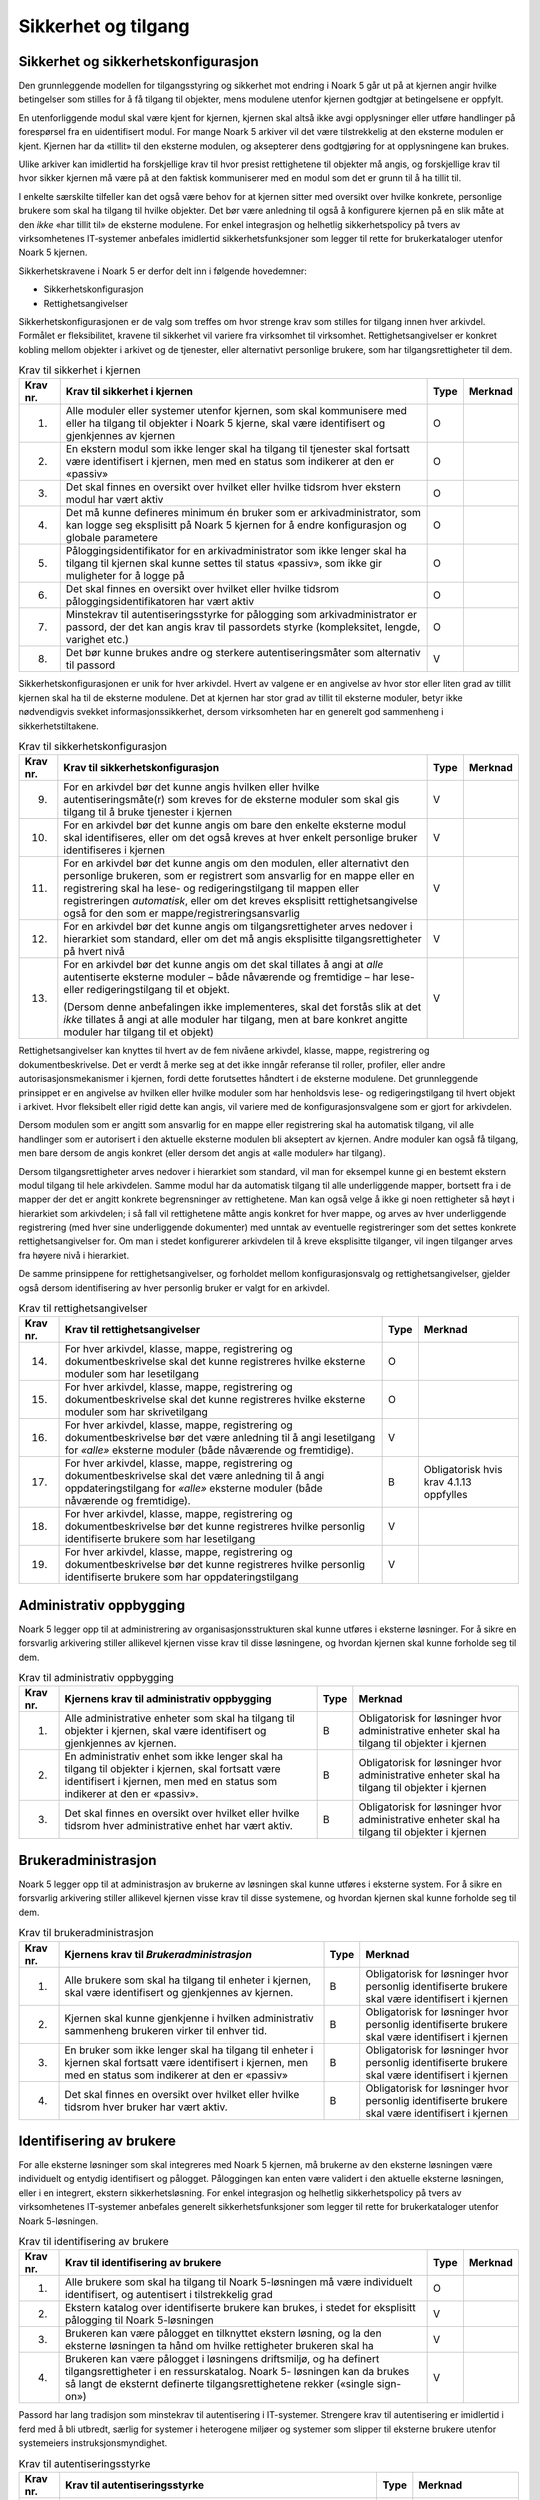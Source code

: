 Sikkerhet og tilgang
====================

Sikkerhet og sikkerhetskonfigurasjon
------------------------------------

Den grunnleggende modellen for tilgangsstyring og sikkerhet mot endring i Noark 5 går ut på at kjernen angir hvilke betingelser som stilles for å få tilgang til objekter, mens modulene utenfor kjernen godtgjør at betingelsene er oppfylt.

En utenforliggende modul skal være kjent for kjernen, kjernen skal altså ikke avgi opplysninger eller utføre handlinger på forespørsel fra en uidentifisert modul. For mange Noark 5 arkiver vil det være tilstrekkelig at den eksterne modulen er kjent. Kjernen har da «tillit» til den eksterne modulen, og aksepterer dens godtgjøring for at opplysningene kan brukes.

Ulike arkiver kan imidlertid ha forskjellige krav til hvor presist rettighetene til objekter må angis, og forskjellige krav til hvor sikker kjernen må være på at den faktisk kommuniserer med en modul som det er grunn til å ha tillit til.

I enkelte særskilte tilfeller kan det også være behov for at kjernen sitter med oversikt over hvilke konkrete, personlige brukere som skal ha tilgang til hvilke objekter. Det bør være anledning til også å konfigurere kjernen på en slik måte at den *ikke* «har tillit til» de eksterne modulene. For enkel integrasjon og helhetlig sikkerhetspolicy på tvers av virksomhetenes IT‑systemer anbefales imidlertid sikkerhetsfunksjoner som legger til rette for brukerkataloger utenfor Noark 5 kjernen.

Sikkerhetskravene i Noark 5 er derfor delt inn i følgende hovedemner:

-  Sikkerhetskonfigurasjon

-  Rettighetsangivelser

Sikkerhetskonfigurasjonen er de valg som treffes om hvor strenge krav som stilles for tilgang innen hver arkivdel. Formålet er fleksibilitet, kravene til sikkerhet vil variere fra virksomhet til virksomhet. Rettighetsangivelser er konkret kobling mellom objekter i arkivet og de tjenester, eller alternativt personlige brukere, som har tilgangsrettigheter til dem.

.. table:: Krav til sikkerhet i kjernen

  +----------+-----------------------------------------------------------------------------------------------------------------------------------------------------------------------------+------+---------+
  | Krav nr. | Krav til sikkerhet i kjernen                                                                                                                                                | Type | Merknad |
  +==========+=============================================================================================================================================================================+======+=========+
  | 1.       | Alle moduler eller systemer utenfor kjernen, som skal kommunisere med eller ha tilgang til objekter i Noark 5 kjerne, skal være identifisert og gjenkjennes av kjernen      | O    |         |
  +----------+-----------------------------------------------------------------------------------------------------------------------------------------------------------------------------+------+---------+
  | 2.       | En ekstern modul som ikke lenger skal ha tilgang til tjenester skal fortsatt være identifisert i kjernen, men med en status som indikerer at den er «passiv»                | O    |         |
  +----------+-----------------------------------------------------------------------------------------------------------------------------------------------------------------------------+------+---------+
  | 3.       | Det skal finnes en oversikt over hvilket eller hvilke tidsrom hver ekstern modul har vært aktiv                                                                             | O    |         |
  +----------+-----------------------------------------------------------------------------------------------------------------------------------------------------------------------------+------+---------+
  | 4.       | Det må kunne defineres minimum én bruker som er arkivadministrator, som kan logge seg eksplisitt på Noark 5 kjernen for å endre konfigurasjon og globale parametere         | O    |         |
  +----------+-----------------------------------------------------------------------------------------------------------------------------------------------------------------------------+------+---------+
  | 5.       | Påloggingsidentifikator for en arkivadministrator som ikke lenger skal ha tilgang til kjernen skal kunne settes til status «passiv», som ikke gir muligheter for å logge på | O    |         |
  +----------+-----------------------------------------------------------------------------------------------------------------------------------------------------------------------------+------+---------+
  | 6.       | Det skal finnes en oversikt over hvilket eller hvilke tidsrom påloggingsidentifikatoren har vært aktiv                                                                      | O    |         |
  +----------+-----------------------------------------------------------------------------------------------------------------------------------------------------------------------------+------+---------+
  | 7.       | Minstekrav til autentiseringsstyrke for pålogging som arkivadministrator er passord, der det kan angis krav til passordets styrke (kompleksitet, lengde, varighet etc.)     | O    |         |
  +----------+-----------------------------------------------------------------------------------------------------------------------------------------------------------------------------+------+---------+
  | 8.       | Det bør kunne brukes andre og sterkere autentiseringsmåter som alternativ til passord                                                                                       | V    |         |
  +----------+-----------------------------------------------------------------------------------------------------------------------------------------------------------------------------+------+---------+

Sikkerhetskonfigurasjonen er unik for hver arkivdel. Hvert av valgene er en angivelse av hvor stor eller liten grad av tillit kjernen skal ha til de eksterne modulene. Det at kjernen har stor grad av tillit til eksterne moduler, betyr ikke nødvendigvis svekket informasjons­sikkerhet, dersom virksomheten har en generelt god sammenheng i sikkerhetstiltakene.

.. table:: Krav til sikkerhetskonfigurasjon

  +-------------------------------------------------+-------------------------------------------------+-------------------------------------------------+-------------------------------------------------+
  | Krav nr.                                        | Krav til sikkerhetskonfigurasjon                | Type                                            | Merknad                                         |
  +=================================================+=================================================+=================================================+=================================================+
  | 9.                                              | For en arkivdel bør det kunne angis hvilken     | V                                               |                                                 |
  |                                                 | eller hvilke autentiseringsmåte(r) som kreves   |                                                 |                                                 |
  |                                                 | for de eksterne moduler som skal gis tilgang    |                                                 |                                                 |
  |                                                 | til å bruke tjenester i kjernen                 |                                                 |                                                 |
  +-------------------------------------------------+-------------------------------------------------+-------------------------------------------------+-------------------------------------------------+
  | 10.                                             | For en arkivdel bør det kunne angis om bare den | V                                               |                                                 |
  |                                                 | enkelte eksterne modul skal identifiseres,      |                                                 |                                                 |
  |                                                 | eller om det også kreves at hver enkelt         |                                                 |                                                 |
  |                                                 | personlige bruker identifiseres i kjernen       |                                                 |                                                 |
  +-------------------------------------------------+-------------------------------------------------+-------------------------------------------------+-------------------------------------------------+
  | 11.                                             | For en arkivdel bør det kunne angis om den      | V                                               |                                                 |
  |                                                 | modulen, eller alternativt den personlige       |                                                 |                                                 |
  |                                                 | brukeren, som er registrert som ansvarlig for   |                                                 |                                                 |
  |                                                 | en mappe eller en registrering skal ha lese- og |                                                 |                                                 |
  |                                                 | redigeringstilgang til mappen eller             |                                                 |                                                 |
  |                                                 | registreringen *automatisk*, eller om det       |                                                 |                                                 |
  |                                                 | kreves eksplisitt rettighets­angivelse også for |                                                 |                                                 |
  |                                                 | den som er mappe/registrerings­ansvarlig        |                                                 |                                                 |
  +-------------------------------------------------+-------------------------------------------------+-------------------------------------------------+-------------------------------------------------+
  | 12.                                             | For en arkivdel bør det kunne angis om          | V                                               |                                                 |
  |                                                 | tilgangsrettigheter arves nedover i hierarkiet  |                                                 |                                                 |
  |                                                 | som standard, eller om det må angis eksplisitte |                                                 |                                                 |
  |                                                 | tilgangsrettigheter på hvert nivå               |                                                 |                                                 |
  +-------------------------------------------------+-------------------------------------------------+-------------------------------------------------+-------------------------------------------------+
  | 13.                                             | For en arkivdel bør det kunne angis om det skal | V                                               |                                                 |
  |                                                 | tillates å angi at *alle* autentiserte eksterne |                                                 |                                                 |
  |                                                 | moduler – både nåværende og fremtidige – har    |                                                 |                                                 |
  |                                                 | lese- eller redigerings­tilgang til et objekt.  |                                                 |                                                 |
  |                                                 |                                                 |                                                 |                                                 |
  |                                                 | (Dersom denne anbefalingen ikke implementeres,  |                                                 |                                                 |
  |                                                 | skal det forstås slik at det *ikke* tillates å  |                                                 |                                                 |
  |                                                 | angi at alle moduler har tilgang, men at bare   |                                                 |                                                 |
  |                                                 | konkret angitte moduler har tilgang til et      |                                                 |                                                 |
  |                                                 | objekt)                                         |                                                 |                                                 |
  +-------------------------------------------------+-------------------------------------------------+-------------------------------------------------+-------------------------------------------------+

Rettighetsangivelser kan knyttes til hvert av de fem nivåene arkivdel, klasse, mappe, registrering og dokumentbeskrivelse. Det er verdt å merke seg at det ikke inngår referanse til roller, profiler, eller andre autorisasjonsmekanismer i kjernen, fordi dette forutsettes håndtert i de eksterne modulene. Det grunnleggende prinsippet er en angivelse av hvilken eller hvilke moduler som har henholdsvis lese- og redigeringstilgang til hvert objekt i arkivet. Hvor fleksibelt eller rigid dette kan angis, vil variere med de konfigurasjonsvalgene som er gjort for arkivdelen.

Dersom modulen som er angitt som ansvarlig for en mappe eller registrering skal ha automatisk tilgang, vil alle handlinger som er autorisert i den aktuelle eksterne modulen bli akseptert av kjernen. Andre moduler kan også få tilgang, men bare dersom de angis konkret (eller dersom det angis at «alle moduler» har tilgang).

Dersom tilgangsrettigheter arves nedover i hierarkiet som standard, vil man for eksempel kunne gi en bestemt ekstern modul tilgang til hele arkivdelen. Samme modul har da automatisk tilgang til alle underliggende mapper, bortsett fra i de mapper der det er angitt konkrete begrensninger av rettighetene. Man kan også velge å ikke gi noen rettigheter så høyt i hierarkiet som arkivdelen; i så fall vil rettighetene måtte angis konkret for hver mappe, og arves av hver underliggende registrering (med hver sine underliggende dokumenter) med unntak av eventuelle registreringer som det settes konkrete rettighetsangivelser for. Om man i stedet konfigurerer arkivdelen til å kreve eksplisitte tilganger, vil ingen tilganger arves fra høyere nivå i hierarkiet.

De samme prinsippene for rettighetsangivelser, og forholdet mellom konfigurasjonsvalg og rettighetsangivelser, gjelder også dersom identifisering av hver personlig bruker er valgt for en arkivdel.

.. table:: Krav til rettighetsangivelser

  +-------------------------------------------------+-------------------------------------------------+-------------------------------------------------+-------------------------------------------------+
  | Krav nr.                                        | Krav til rettighetsangivelser                   | Type                                            | Merknad                                         |
  +=================================================+=================================================+=================================================+=================================================+
  | 14.                                             | For hver arkivdel, klasse, mappe, registrering  | O                                               |                                                 |
  |                                                 | og dokumentbeskrivelse skal det kunne           |                                                 |                                                 |
  |                                                 | registreres hvilke eksterne moduler som har     |                                                 |                                                 |
  |                                                 | lesetilgang                                     |                                                 |                                                 |
  +-------------------------------------------------+-------------------------------------------------+-------------------------------------------------+-------------------------------------------------+
  | 15.                                             | For hver arkivdel, klasse, mappe, registrering  | O                                               |                                                 |
  |                                                 | og dokumentbeskrivelse skal det kunne           |                                                 |                                                 |
  |                                                 | registreres hvilke eksterne moduler som har     |                                                 |                                                 |
  |                                                 | skrivetilgang                                   |                                                 |                                                 |
  +-------------------------------------------------+-------------------------------------------------+-------------------------------------------------+-------------------------------------------------+
  | 16.                                             | For hver arkivdel, klasse, mappe, registrering  | V                                               |                                                 |
  |                                                 | og dokumentbeskrivelse bør det være anledning   |                                                 |                                                 |
  |                                                 | til å angi lesetilgang for *«alle»* eksterne    |                                                 |                                                 |
  |                                                 | moduler (både nåværende og fremtidige).         |                                                 |                                                 |
  +-------------------------------------------------+-------------------------------------------------+-------------------------------------------------+-------------------------------------------------+
  | 17.                                             | For hver arkivdel, klasse, mappe, registrering  | B                                               | Obligatorisk hvis krav 4.1.13 oppfylles         |
  |                                                 | og dokumentbeskrivelse skal det være anledning  |                                                 |                                                 |
  |                                                 | til å angi oppdaterings­tilgang for *«alle»*    |                                                 |                                                 |
  |                                                 | eksterne moduler (både nåværende og             |                                                 |                                                 |
  |                                                 | fremtidige).                                    |                                                 |                                                 |
  +-------------------------------------------------+-------------------------------------------------+-------------------------------------------------+-------------------------------------------------+
  | 18.                                             | For hver arkivdel, klasse, mappe, registrering  | V                                               |                                                 |
  |                                                 | og dokumentbeskrivelse bør det kunne            |                                                 |                                                 |
  |                                                 | registreres hvilke personlig identifiserte      |                                                 |                                                 |
  |                                                 | brukere som har lesetilgang                     |                                                 |                                                 |
  +-------------------------------------------------+-------------------------------------------------+-------------------------------------------------+-------------------------------------------------+
  | 19.                                             | For hver arkivdel, klasse, mappe, registrering  | V                                               |                                                 |
  |                                                 | og dokumentbeskrivelse bør det kunne            |                                                 |                                                 |
  |                                                 | registreres hvilke personlig identifiserte      |                                                 |                                                 |
  |                                                 | brukere som har oppdateringstilgang             |                                                 |                                                 |
  +-------------------------------------------------+-------------------------------------------------+-------------------------------------------------+-------------------------------------------------+

Administrativ oppbygging
------------------------

Noark 5 legger opp til at administrering av organisasjonsstrukturen skal kunne utføres i eksterne løsninger. For å sikre en forsvarlig arkivering stiller allikevel kjernen visse krav til disse løsningene, og hvordan kjernen skal kunne forholde seg til dem.

.. table:: Krav til administrativ oppbygging

  +-------------------------------------------------+-------------------------------------------------+-------------------------------------------------+-------------------------------------------------+
  | Krav nr.                                        | Kjernens krav til administrativ oppbygging      | Type                                            | Merknad                                         |
  +=================================================+=================================================+=================================================+=================================================+
  | 1.                                              | Alle administrative enheter som skal ha tilgang | B                                               | Obligatorisk for løsninger hvor administrative  |
  |                                                 | til objekter i kjernen, skal være identifisert  |                                                 | enheter skal ha tilgang til objekter i kjernen  |
  |                                                 | og gjenkjennes av kjernen.                      |                                                 |                                                 |
  +-------------------------------------------------+-------------------------------------------------+-------------------------------------------------+-------------------------------------------------+
  | 2.                                              | En administrativ enhet som ikke lenger skal ha  | B                                               | Obligatorisk for løsninger hvor administrative  |
  |                                                 | tilgang til objekter i kjernen, skal fortsatt   |                                                 | enheter skal ha tilgang til objekter i kjernen  |
  |                                                 | være identifisert i kjernen, men med en status  |                                                 |                                                 |
  |                                                 | som indikerer at den er «passiv».               |                                                 |                                                 |
  +-------------------------------------------------+-------------------------------------------------+-------------------------------------------------+-------------------------------------------------+
  | 3.                                              | Det skal finnes en oversikt over hvilket eller  | B                                               | Obligatorisk for løsninger hvor administrative  |
  |                                                 | hvilke tidsrom hver administrative enhet har    |                                                 | enheter skal ha tilgang til objekter i kjernen  |
  |                                                 | vært aktiv.                                     |                                                 |                                                 |
  +-------------------------------------------------+-------------------------------------------------+-------------------------------------------------+-------------------------------------------------+

Brukeradministrasjon
--------------------

Noark 5 legger opp til at administrasjon av brukerne av løsningen skal kunne utføres i eksterne system. For å sikre en forsvarlig arkivering stiller allikevel kjernen visse krav til disse systemene, og hvordan kjernen skal kunne forholde seg til dem.

.. table:: Krav til brukeradministrasjon

  +-------------------------------------------------+-------------------------------------------------+-------------------------------------------------+-------------------------------------------------+
  | Krav nr.                                        | Kjernens krav til *Brukeradministrasjon*        | Type                                            | Merknad                                         |
  +=================================================+=================================================+=================================================+=================================================+
  | 1.                                              | Alle brukere som skal ha tilgang til enheter i  | B                                               | Obligatorisk for løsninger hvor personlig       |
  |                                                 | kjernen, skal være identifisert og gjenkjennes  |                                                 | identifiserte brukere skal være identifisert i  |
  |                                                 | av kjernen.                                     |                                                 | kjernen                                         |
  +-------------------------------------------------+-------------------------------------------------+-------------------------------------------------+-------------------------------------------------+
  | 2.                                              | Kjernen skal kunne gjenkjenne i hvilken         | B                                               | Obligatorisk for løsninger hvor personlig       |
  |                                                 | administrativ sammenheng brukeren virker til    |                                                 | identifiserte brukere skal være identifisert i  |
  |                                                 | enhver tid.                                     |                                                 | kjernen                                         |
  +-------------------------------------------------+-------------------------------------------------+-------------------------------------------------+-------------------------------------------------+
  | 3.                                              | En bruker som ikke lenger skal ha tilgang til   | B                                               | Obligatorisk for løsninger hvor personlig       |
  |                                                 | enheter i kjernen skal fortsatt være            |                                                 | identifiserte brukere skal være identifisert i  |
  |                                                 | identifisert i kjernen, men med en status som   |                                                 | kjernen                                         |
  |                                                 | indikerer at den er «passiv»                    |                                                 |                                                 |
  +-------------------------------------------------+-------------------------------------------------+-------------------------------------------------+-------------------------------------------------+
  | 4.                                              | Det skal finnes en oversikt over hvilket eller  | B                                               | Obligatorisk for løsninger hvor personlig       |
  |                                                 | hvilke tidsrom hver bruker har vært aktiv.      |                                                 | identifiserte brukere skal være identifisert i  |
  |                                                 |                                                 |                                                 | kjernen                                         |
  +-------------------------------------------------+-------------------------------------------------+-------------------------------------------------+-------------------------------------------------+

Identifisering av brukere
-------------------------

For alle eksterne løsninger som skal integreres med Noark 5 kjernen, må brukerne av den eksterne løsningen være individuelt og entydig identifisert og pålogget. Påloggingen kan enten være validert i den aktuelle eksterne løsningen, eller i en integrert, ekstern sikkerhetsløsning. For enkel integrasjon og helhetlig sikkerhetspolicy på tvers av virksomhetenes IT‑systemer anbefales generelt sikkerhetsfunksjoner som legger til rette for brukerkataloger utenfor Noark 5-løsningen.

.. table:: Krav til identifisering av brukere

  +-------------------------------------------------+-------------------------------------------------+-------------------------------------------------+-------------------------------------------------+
  | Krav nr.                                        | Krav til identifisering av brukere              | Type                                            | Merknad                                         |
  +=================================================+=================================================+=================================================+=================================================+
  | 1.                                              | Alle brukere som skal ha tilgang til Noark      | O                                               |                                                 |
  |                                                 | 5-løsningen må være individuelt identifisert,   |                                                 |                                                 |
  |                                                 | og autentisert i tilstrekkelig grad             |                                                 |                                                 |
  +-------------------------------------------------+-------------------------------------------------+-------------------------------------------------+-------------------------------------------------+
  | 2.                                              | Ekstern katalog over identifiserte brukere kan  | V                                               |                                                 |
  |                                                 | brukes, i stedet for eksplisitt pålogging til   |                                                 |                                                 |
  |                                                 | Noark 5-løsningen                               |                                                 |                                                 |
  +-------------------------------------------------+-------------------------------------------------+-------------------------------------------------+-------------------------------------------------+
  | 3.                                              | Brukeren kan være pålogget en tilknyttet        | V                                               |                                                 |
  |                                                 | ekstern løsning, og la den eksterne løsningen   |                                                 |                                                 |
  |                                                 | ta hånd om hvilke rettigheter brukeren skal ha  |                                                 |                                                 |
  +-------------------------------------------------+-------------------------------------------------+-------------------------------------------------+-------------------------------------------------+
  | 4.                                              | Brukeren kan være pålogget i løsningens         | V                                               |                                                 |
  |                                                 | driftsmiljø, og ha definert tilgangsrettigheter |                                                 |                                                 |
  |                                                 | i en ressurskatalog. Noark 5- løsningen kan da  |                                                 |                                                 |
  |                                                 | brukes så langt de eksternt definerte           |                                                 |                                                 |
  |                                                 | tilgangsrettighetene rekker («single sign-on»)  |                                                 |                                                 |
  +-------------------------------------------------+-------------------------------------------------+-------------------------------------------------+-------------------------------------------------+

Passord har lang tradisjon som minstekrav til autentisering i IT-systemer. Strengere krav til autentisering er imidlertid i ferd med å bli utbredt, særlig for systemer i heterogene miljøer og systemer som slipper til eksterne brukere utenfor systemeiers instruksjonsmyndighet.

.. table:: Krav til autentiseringsstyrke

  +-------------------------------------------------+-------------------------------------------------+-------------------------------------------------+-------------------------------------------------+
  | Krav nr.                                        | Krav til autentiseringsstyrke                   | Type                                            | Merknad                                         |
  +=================================================+=================================================+=================================================+=================================================+
  | 5.                                              | Minstekravet til autentiseringsstyrke for       | O                                               |                                                 |
  |                                                 | pålogging som gir tilgang til Noark 5-løsningen |                                                 |                                                 |
  |                                                 | er personlig passord for den individuelle       |                                                 |                                                 |
  |                                                 | bruker                                          |                                                 |                                                 |
  +-------------------------------------------------+-------------------------------------------------+-------------------------------------------------+-------------------------------------------------+
  | 6.                                              | Det bør kunne angis krav til passordets styrke  | V                                               |                                                 |
  |                                                 | (kompleksitet, lengde, varighet/krav til        |                                                 |                                                 |
  |                                                 | hyppighet for passordskifte etc.)               |                                                 |                                                 |
  +-------------------------------------------------+-------------------------------------------------+-------------------------------------------------+-------------------------------------------------+
  | 7.                                              | Det bør kunne brukes andre og sterkere          | V                                               |                                                 |
  |                                                 | autentiseringsmåter som alternativ til passord  |                                                 |                                                 |
  +-------------------------------------------------+-------------------------------------------------+-------------------------------------------------+-------------------------------------------------+
  | 8.                                              | Dersom løsningen gir *mulighet for* sterkere    | B                                               | Obligatorisk hvis kravet over oppfylles         |
  |                                                 | autentisering enn passord, må det også kunne    |                                                 |                                                 |
  |                                                 | *stilles krav til* en sterkere autentisering    |                                                 |                                                 |
  |                                                 | for at påloggingen skal aksepteres              |                                                 |                                                 |
  +-------------------------------------------------+-------------------------------------------------+-------------------------------------------------+-------------------------------------------------+

Dersom en bruker slutter i jobben, skal som hovedregel vedkommendes tilganger trekkes tilbake. Man kan likevel ha behov for å vite hvem som hadde en gitt tilgang på et gitt tidspunkt, derfor bør ikke identifikatoren fjernes for en person som har hatt tilgang tidligere.

.. table:: Krav til håndtering av historiske brukeridenter

  +-------------------------------------------------+-------------------------------------------------+-------------------------------------------------+-------------------------------------------------+
  | Krav nr.                                        | Krav til håndtering av historiske brukeridenter | Type                                            | Merknad                                         |
  +=================================================+=================================================+=================================================+=================================================+
  | 9.                                              | En påloggingsidentifikator («brukerident») som  | V                                               |                                                 |
  |                                                 | ikke lenger skal ha tilgang til løsningen bør   |                                                 |                                                 |
  |                                                 | kunne settes til status «passiv», som ikke gir  |                                                 |                                                 |
  |                                                 | muligheter for å logge på                       |                                                 |                                                 |
  +-------------------------------------------------+-------------------------------------------------+-------------------------------------------------+-------------------------------------------------+
  | 10.                                             | Det skal finnes en oversikt over hvilket eller  | B                                               | Obligatorisk hvis kravet over oppfylles         |
  |                                                 | hvilke tidsrom brukeridenten har vært aktiv     |                                                 |                                                 |
  +-------------------------------------------------+-------------------------------------------------+-------------------------------------------------+-------------------------------------------------+
  | 11.                                             | Brukerens «fulle navn», og eventuelle initialer | V                                               |                                                 |
  |                                                 | som brukes til å identifisere brukeren som      |                                                 |                                                 |
  |                                                 | saksbehandler i dokumenter og skjermbilder, bør |                                                 |                                                 |
  |                                                 | kunne endres for en gitt brukerident. Endring   |                                                 |                                                 |
  |                                                 | av navn og initialer for en brukerident er bare |                                                 |                                                 |
  |                                                 | aktuelt dersom samme person skifter navn, og    |                                                 |                                                 |
  |                                                 | ikke for å tildele en tidligere brukt           |                                                 |                                                 |
  |                                                 | identifikator til en annen person. Gjenbruk av  |                                                 |                                                 |
  |                                                 | brukerID til andre brukere vanskeliggjør        |                                                 |                                                 |
  |                                                 | tolking av logg                                 |                                                 |                                                 |
  +-------------------------------------------------+-------------------------------------------------+-------------------------------------------------+-------------------------------------------------+
  | 12.                                             | Ved en eventuell adgang til å endre «fullt      | B                                               | Obligatorisk hvis kravet over oppfylles         |
  |                                                 | navn» og/eller initialer for en gitt            |                                                 |                                                 |
  |                                                 | påloggingsidentifikator, må alle navn og        |                                                 |                                                 |
  |                                                 | initialer kunne bevares i løsningen sammen med  |                                                 |                                                 |
  |                                                 | opplysninger om hvilket eller hvilke tidsrom de |                                                 |                                                 |
  |                                                 | ulike navn eller initialer var i bruk           |                                                 |                                                 |
  +-------------------------------------------------+-------------------------------------------------+-------------------------------------------------+-------------------------------------------------+

Autorisasjon
------------

*Autorisasjon* er silingen av hva en individuell pålogget bruker faktisk får lov til å gjøre i løsningen. Det er to prinsipielt forskjellige overordnede prinsipper for hvordan autorisasjon kan uttrykkes, som ofte betegnes «need to know» og «need to protect». «Need to know», som overordnet prinsipp, innebærer at man tar som utgangspunkt at all tilgang er stengt, og at autorisasjoner skal være eksplisitt uttrykt. «Need to protect» er autorisasjon med det motsatte utgangspunkt: Alt er åpent med mindre tilgangen sperres eller skjermes eksplisitt. «Need to protect» er primært aktuelt for tilgang til å lese, søke i og skrive ut informasjon. Redigeringstilgangene i forvaltningen bør uansett baseres på «need to know»-prinsippet.

Selv om «need to know» og «need to protect» er forskjellige prinsipielle utgangspunkt er det formelt mulig å praktisere de samme tillatelser og begrensninger innenfor rammen av begge prinsipper. I praktisk bruk er det likevel viktig å være bevisst hvilken tenkemåte virksomheten har lagt til grunn. Offentleglova, og plikten til å gi innsyn i offentlig journal, er grunnlegende «need to protect»-orientert. De fleste regelverk som mer spesifikt regulerer informasjons­sikkerhet er «need to know»-orientert.

.. table:: Krav til grunnprinsipp for autorisering

  +----------+-----------------------------------------------------------------------------------------------------------+------+---------------------------------------------------------+
  | Krav nr. | Krav til grunnprinsipp for autorisering                                                                   | Type | Merknad                                                 |
  +==========+===========================================================================================================+======+=========================================================+
  | 1.       | All redigerings- og skrivetilgang i Noark 5-løsningen skal være basert på et «need to know» grunnprinsipp | O    | Obligatorisk der det gis slik tilgang fra ekstern modul |
  +----------+-----------------------------------------------------------------------------------------------------------+------+---------------------------------------------------------+
  | 2.       | Et «need to protect» grunnprinsipp kan velges for lesetilganger i en eller flere eksterne løsninger       | V    |                                                         |
  +----------+-----------------------------------------------------------------------------------------------------------+------+---------------------------------------------------------+

Autorisasjoner er satt sammen av to hovedkomponenter: Den første komponenten er *funksjonelle rettigheter*, tilgang til å utføre bestemte handlinger – opprette, endre, lese, søke osv. De funksjonelle rettighetene kan oftest knyttes til bestemte menyvalg, skjermbilder og kommandoer og lignende i et brukergrensesnitt. Tillatelse til å utføre et funksjonskall fra et eksternt fagsystem er også en funksjonell rettighet. Den andre komponenten er objekttilgang, eller rettighetens *nedslagsfelt*. Objekttilganger er avgrensninger av hvilke gjenstander og personer i verden, representert som dataobjekter, de funksjonelle rettighetene skal gjelde for.

En *rolle* er et begrep innen tilgangskontroll som grupperer likeartede arbeidsoppgaver, slik at autorisasjonen kan tildeles flere personer med samme rolle istedenfor at autorisasjonene tildeles direkte til hver enkelt person. Det bør også kunne angis ulike former for sammenheng mellom roller. For eksempel vil det i en del virksomheter være slik at en person som har rollen «leder» for en enhet trenger tilgang til samme informasjon som alle sine underordnede. En slik mulighet for å arve tilganger fra en rolle til en annen er imidlertid ikke universell for alle relasjoner mellom leder og underordnet i en hver virksomhet. Eventuelle sammenhenger som skal gjelde mellom ulike roller må forankres i arkivskapers egen sikkerhetspolicy.

.. table:: Krav til funksjonelle roller

  +-------------------------------------------------+-------------------------------------------------+-------------------------------------------------+-------------------------------------------------+
  | Krav nr.                                        | Krav til funksjonelle roller                    | Type                                            | Merknad                                         |
  +=================================================+=================================================+=================================================+=================================================+
  | 3.                                              | Det skal ikke kunne opprettes roller som        | O                                               |                                                 |
  |                                                 | opphever de generelle begrensninger som er      |                                                 |                                                 |
  |                                                 | definert i løsningen                            |                                                 |                                                 |
  +-------------------------------------------------+-------------------------------------------------+-------------------------------------------------+-------------------------------------------------+
  | 4.                                              | Ulike kombinasjoner av funksjonelle krav som    | V                                               |                                                 |
  |                                                 | stilles til brukerens autorisasjon bør kunne    |                                                 |                                                 |
  |                                                 | settes sammen til forskjellige funksjonelle     |                                                 |                                                 |
  |                                                 | roller, som uttrykker typiske                   |                                                 |                                                 |
  |                                                 | stillingskategorier eller oppgaveporteføljer i  |                                                 |                                                 |
  |                                                 | virksomheten                                    |                                                 |                                                 |
  +-------------------------------------------------+-------------------------------------------------+-------------------------------------------------+-------------------------------------------------+
  | 5.                                              | For hver funksjonelle rolle bør det være mulig  | V                                               |                                                 |
  |                                                 | å definere et regelsett for prosessrelaterte    |                                                 |                                                 |
  |                                                 | rettigheter (jf. tabellen nedenfor)             |                                                 |                                                 |
  +-------------------------------------------------+-------------------------------------------------+-------------------------------------------------+-------------------------------------------------+
  | 6.                                              | En bruker bør kunne ha flere ulike roller       | V                                               |                                                 |
  +-------------------------------------------------+-------------------------------------------------+-------------------------------------------------+-------------------------------------------------+

Prosessrelaterte rettigheter er et verktøy for å angi ulike betingelser for autorisasjon til å utføre en bestemt handling. Et eksempel kan være at virksomhetens sikkerhetspolicy krever at man har en bestemt rolle (for eksempel «leder») for å endre status på en registrering eller en mappe til «avsluttet».

.. table:: Krav til prosessrelaterte funksjonelle rettigheter og begrensninger

  +-------------------------------------------------+-------------------------------------------------+-------------------------------------------------+-------------------------------------------------+
  | Krav nr.                                        | Krav til prosessrelaterte funksjonelle          | Type                                            | Merknad                                         |
  |                                                 | rettigheter og begrensninger                    |                                                 |                                                 |
  +=================================================+=================================================+=================================================+=================================================+
  | 7.                                              | Rolleprofilens regelsett skal ikke kunne utvide | O                                               |                                                 |
  |                                                 | de generelle funksjonelle rettighetene. Det er  |                                                 |                                                 |
  |                                                 | bare avgrensninger fra de tilgangsrettighetene  |                                                 |                                                 |
  |                                                 | en bruker ellers har, som skal kunne uttrykkes  |                                                 |                                                 |
  +-------------------------------------------------+-------------------------------------------------+-------------------------------------------------+-------------------------------------------------+
  | 8.                                              | Et regelsett bør kunne angi tillatte handlinger | V                                               |                                                 |
  |                                                 | på bakgrunn av mappens status, registreringens  |                                                 |                                                 |
  |                                                 | status, dokumentbeskrivelsens status eller      |                                                 |                                                 |
  |                                                 | dokumentets status                              |                                                 |                                                 |
  +-------------------------------------------------+-------------------------------------------------+-------------------------------------------------+-------------------------------------------------+
  | 9.                                              | Et regelsett bør kunne angi tillatte handlinger | V                                               |                                                 |
  |                                                 | på bakgrunn av andre metadata som uttrykkes     |                                                 |                                                 |
  |                                                 | gjennom stringente, faste kodeverdier           |                                                 |                                                 |
  +-------------------------------------------------+-------------------------------------------------+-------------------------------------------------+-------------------------------------------------+
  | 10.                                             | Regler i et regelsett bør kunne uttrykke et     | V                                               |                                                 |
  |                                                 | krav til oppgavedifferensiering («separation of |                                                 |                                                 |
  |                                                 | duties»), slik at det kan stilles krav til at   |                                                 |                                                 |
  |                                                 | flere enn én bruker godkjenner en bestemt       |                                                 |                                                 |
  |                                                 | handling                                        |                                                 |                                                 |
  +-------------------------------------------------+-------------------------------------------------+-------------------------------------------------+-------------------------------------------------+
  | 11.                                             | En regel om oppgavedifferensiering kan stille   | V                                               |                                                 |
  |                                                 | betingelser om at en handling konfirmeres før   |                                                 |                                                 |
  |                                                 | den gjennomføres endelig. Det bør kunne stilles |                                                 |                                                 |
  |                                                 | ulike typer krav til hvem som kan konfirmere    |                                                 |                                                 |
  |                                                 | handlingen, for eksempel en av følgende         |                                                 |                                                 |
  |                                                 | personer:                                       |                                                 |                                                 |
  |                                                 |                                                 |                                                 |                                                 |
  |                                                 | - Hvilken som helst annen autorisert bruker     |                                                 |                                                 |
  |                                                 |                                                 |                                                 |                                                 |
  |                                                 | - En bruker med en konkret angitt rolle (for    |                                                 |                                                 |
  |                                                 |   eksempel «leder» eller «kontrollør»)          |                                                 |                                                 |
  |                                                 | - Konkret angitt annen bruker, som er           |                                                 |                                                 |
  |                                                 |   registrert som kontrasignerende på mappe-     |                                                 |                                                 |
  |                                                 |   eller registreringsnivå                       |                                                 |                                                 |
  +-------------------------------------------------+-------------------------------------------------+-------------------------------------------------+-------------------------------------------------+
  | 12.                                             | Regler i et regelsett bør kunne uttrykke et     | V                                               |                                                 |
  |                                                 | krav til at partens samtykke innhentes og       |                                                 |                                                 |
  |                                                 | registreres for å tillate bestemte handlinger.  |                                                 |                                                 |
  |                                                 | Kravet er mest relevant for avgivelse av        |                                                 |                                                 |
  |                                                 | opplysninger til tredjepart, i tilfeller hvor   |                                                 |                                                 |
  |                                                 | adgangen til utlevering ellers ville ha vært    |                                                 |                                                 |
  |                                                 | begrenset av taushetsplikt                      |                                                 |                                                 |
  +-------------------------------------------------+-------------------------------------------------+-------------------------------------------------+-------------------------------------------------+
  | 13.                                             | Et innhentet samtykke kan registreres konkret   | V                                               |                                                 |
  |                                                 | for den enkelte hendelsen, eller gis som        |                                                 |                                                 |
  |                                                 | «stående samtykke» (vedvarende) for alle        |                                                 |                                                 |
  |                                                 | opplysninger i en sak                           |                                                 |                                                 |
  +-------------------------------------------------+-------------------------------------------------+-------------------------------------------------+-------------------------------------------------+
  | 14.                                             | Dersom det er gitt et «stående samtykke» skal   | B                                               | Obligatorisk hvis 4.5.13 oppfylles              |
  |                                                 | det finnes funksjoner for å trekke samtykket    |                                                 |                                                 |
  |                                                 | tilbake igjen                                   |                                                 |                                                 |
  +-------------------------------------------------+-------------------------------------------------+-------------------------------------------------+-------------------------------------------------+
  | 15.                                             | Dersom en part er autentisert som ekstern       | V                                               |                                                 |
  |                                                 | bruker med anledning til å registrere           |                                                 |                                                 |
  |                                                 | opplysninger i et fagsystem, bør det være mulig |                                                 |                                                 |
  |                                                 | for vedkommende selv å registrere og trekke     |                                                 |                                                 |
  |                                                 | tilbake samtykke                                |                                                 |                                                 |
  +-------------------------------------------------+-------------------------------------------------+-------------------------------------------------+-------------------------------------------------+

I relativt store virksomheter vil en person, eller en person i en bestemt rolle, som hovedregel bare være autorisert for tilgang til en avgrenset del av opplysningene i løsningen. Slike avgrensninger kan betegnes som autorisasjonens «nedslagsfelt», og bør kunne angis på ulike måter avhengig av virksomhetens art.

.. table:: Krav til avgrensninger av autorisasjonenes nedslagsfelt, tilganger til data

  +-------------------------------------------------+-------------------------------------------------+-------------------------------------------------+-------------------------------------------------+
  | Krav nr.                                        | Krav til avgrensninger av autorisasjonenes      | Type                                            | Merknad                                         |
  |                                                 | nedslagsfelt, tilganger til data                |                                                 |                                                 |
  +=================================================+=================================================+=================================================+=================================================+
  | 16.                                             | Tilgangene for en bruker i en rolle bør kunne   | V                                               |                                                 |
  |                                                 | avgrenses innen angitt element i                |                                                 |                                                 |
  |                                                 | arkivstrukturen, ett av følgende:               |                                                 |                                                 |
  |                                                 |                                                 |                                                 |                                                 |
  |                                                 | - Hele Noark 5-løsningen                        |                                                 |                                                 |
  |                                                 | - Logisk arkiv                                  |                                                 |                                                 |
  |                                                 | - Arkivdel                                      |                                                 |                                                 |
  |                                                 | - Mappe                                         |                                                 |                                                 |
  |                                                 | - Registrering                                  |                                                 |                                                 |
  +-------------------------------------------------+-------------------------------------------------+-------------------------------------------------+-------------------------------------------------+
  | 17.                                             | Tilgangene for en bruker i en rolle bør kunne   | V                                               |                                                 |
  |                                                 | avgrenses innen angitte organisatoriske         |                                                 |                                                 |
  |                                                 | grenser, en av følgende:                        |                                                 |                                                 |
  |                                                 |                                                 |                                                 |                                                 |
  |                                                 | - Hele virksomheten                             |                                                 |                                                 |
  |                                                 | - Egen administrativ enhet uten underliggende   |                                                 |                                                 |
  |                                                 |   enheter                                       |                                                 |                                                 |
  |                                                 | - Egen administrativ enhet og underliggende     |                                                 |                                                 |
  |                                                 |   enheter                                       |                                                 |                                                 |
  |                                                 | - Navngitt annen administrativ enhet            |                                                 |                                                 |
  +-------------------------------------------------+-------------------------------------------------+-------------------------------------------------+-------------------------------------------------+
  | 18.                                             | Tilgangene for en bruker i en rolle bør kunne   | V                                               |                                                 |
  |                                                 | avgrenses til visse klassifiseringsverdier      |                                                 |                                                 |
  |                                                 | innen et klassifiseringssystem                  |                                                 |                                                 |
  +-------------------------------------------------+-------------------------------------------------+-------------------------------------------------+-------------------------------------------------+
  | 19.                                             | Tilgangene for en bruker i en rolle bør kunne   | V                                               |                                                 |
  |                                                 | avgrenses til visse saksområder eller           |                                                 |                                                 |
  |                                                 | sakstyper, og/eller bare til saker produsert av |                                                 |                                                 |
  |                                                 | et konkret angitt fagsystem                     |                                                 |                                                 |
  +-------------------------------------------------+-------------------------------------------------+-------------------------------------------------+-------------------------------------------------+
  | 20.                                             | Tilgangene for en bruker i en rolle bør kunne   | V                                               |                                                 |
  |                                                 | avgrenses til særskilte egenskaper ved sakens   |                                                 |                                                 |
  |                                                 | parter. Slike begrensninger kan for eksempel    |                                                 |                                                 |
  |                                                 | gjelde:                                         |                                                 |                                                 |
  |                                                 |                                                 |                                                 |                                                 |
  |                                                 | - Partens geografiske tilhørighet (bosted,      |                                                 |                                                 |
  |                                                 |   virksomhetsadresse etc.) etter postnummer,    |                                                 |                                                 |
  |                                                 |   kommuner, fylker eller lignende               |                                                 |                                                 |
  |                                                 |                                                 |                                                 |                                                 |
  |                                                 | - Andre definerte partskategorier, som kan      |                                                 |                                                 |
  |                                                 |   fremgå av eksterne parts- eller               |                                                 |                                                 |
  |                                                 |   avsender/mottakerkataloger, for eksempel      |                                                 |                                                 |
  |                                                 |   næringskategori, sivilstatus, alderstrinn,    |                                                 |                                                 |
  |                                                 |   yrke osv.                                     |                                                 |                                                 |
  |                                                 |                                                 |                                                 |                                                 |
  |                                                 | - Konkret registrert tilordning av den          |                                                 |                                                 |
  |                                                 |   enkelte part/klient mot en bestemt            |                                                 |                                                 |
  |                                                 |   saksbehandler eller administrativ enhet       |                                                 |                                                 |
  +-------------------------------------------------+-------------------------------------------------+-------------------------------------------------+-------------------------------------------------+
  | 21.                                             | Tilgangene for en bruker i en rolle bør kunne   | V                                               |                                                 |
  |                                                 | avgrenses til graderingskoder som er angitt på  |                                                 |                                                 |
  |                                                 | sak, journalpost eller dokument, slik at det    |                                                 |                                                 |
  |                                                 | kreves personlig klarering for å få tilgang     |                                                 |                                                 |
  +-------------------------------------------------+-------------------------------------------------+-------------------------------------------------+-------------------------------------------------+
  | 22.                                             | Graderingskoder skal kunne ordnes hierarkisk,   | B                                               | Obligatorisk hvis 4.5.21 oppfylles              |
  |                                                 | slik at det vil være mulig å angi at en bestemt |                                                 |                                                 |
  |                                                 | gradering skal være mer eller mindre streng enn |                                                 |                                                 |
  |                                                 | en annen bestemt gradering                      |                                                 |                                                 |
  +-------------------------------------------------+-------------------------------------------------+-------------------------------------------------+-------------------------------------------------+
  | 23.                                             | Det bør kunne angis tilgang til et konkret      | V                                               |                                                 |
  |                                                 | objekt for en bestemt bruker, uavhengig av      |                                                 |                                                 |
  |                                                 | øvrige avgrensninger i nedslagsfeltet (men      |                                                 |                                                 |
  |                                                 | fortsatt avhengig av brukerens funksjonelle     |                                                 |                                                 |
  |                                                 | rettigheter)                                    |                                                 |                                                 |
  +-------------------------------------------------+-------------------------------------------------+-------------------------------------------------+-------------------------------------------------+

Den faktiske autorisasjonen, for den enkelte bruker, er uttrykt gjennom en kombinasjon av vedkommendes funksjonelle rettigheter og det nedslagsfeltet eller de nedslagsfeltene som den funksjonelle rettigheten skal gjelde for. En kombinasjon av funksjonell rolle og nedslagsfelt betegnes i dette kravsettet som en «tilgangsprofil».

.. table:: Krav til tilgangsprofiler

  +----------+------------------------------------------------------------------------------------------------------------------------------------------------------------------------------------+------+---------+
  | Krav nr. | Krav til tilgangsprofiler                                                                                                                                                          | Type | Merknad |
  +==========+====================================================================================================================================================================================+======+=========+
  | 24.      | Innenfor hver av rollene som en bruker har, bør det kunne defineres en tilgangsprofil som utgjøres av rollens funksjonelle rettigheter i kombinasjon med nedslagsfeltet for rollen | V    |         |
  +----------+------------------------------------------------------------------------------------------------------------------------------------------------------------------------------------+------+---------+
  | 25.      | Dersom en påloggingsidentifikator har flere forskjellige tilgangsprofiler, bør vedkommende kunne velge blant de tilgangsprofilene som er definert for vedkommende                  | V    |         |
  +----------+------------------------------------------------------------------------------------------------------------------------------------------------------------------------------------+------+---------+
  | 26.      | Det bør kunne byttes mellom tilgangsprofiler på en måte som oppleves som enkel for brukeren                                                                                        | V    |         |
  +----------+------------------------------------------------------------------------------------------------------------------------------------------------------------------------------------+------+---------+
  | 27.      | En av brukerens tilgangsprofiler bør kunne angis som standardprofil, som tilordnes ved pålogging hvis ikke annet angis særskilt                                                    | V    |         |
  +----------+------------------------------------------------------------------------------------------------------------------------------------------------------------------------------------+------+---------+
  | 28.      | Det bør være mulig å definere tilgangsprofiler som er slik at samme bruker kan ha definert forskjellige nedslagsfelter for en eller flere av sine roller                           | V    |         |
  +----------+------------------------------------------------------------------------------------------------------------------------------------------------------------------------------------+------+---------+

.. table:: Krav til tidsavgrensing og autorisasjonshistorie

  +----------+-------------------------------------------------------------------------------------------------------------------------------------------+------+-------------------------------------------+
  | Krav nr. | Krav til tidsavgrensing og autorisasjonshistorie                                                                                          | Type | Merknad                                   |
  +==========+===========================================================================================================================================+======+===========================================+
  | 29.      | Det skal lagres informasjon om hvilke tilgangsrettigheter en bruker har hatt, og når de var gyldige                                       | O    | Obligatorisk for personlig identifikasjon |
  +----------+-------------------------------------------------------------------------------------------------------------------------------------------+------+-------------------------------------------+
  | 30.      | Tilgangsrettigheter for en identifisert bruker skal kunne begrenses i tid, rettighetene må kunne gjelde fra dato til dato                 | O    | Obligatorisk for personlig identifikasjon |
  +----------+-------------------------------------------------------------------------------------------------------------------------------------------+------+-------------------------------------------+
  | 31.      | Tilgangsrettigheter bør kunne begrenses til en angitt tidssyklus, for eksempel tider på døgnet, dager i uka, kun arbeidsdager og lignende | V    |                                           |
  +----------+-------------------------------------------------------------------------------------------------------------------------------------------+------+-------------------------------------------+

.. table:: Krav til synliggjøring av brukeres autorisasjon

  +----------+----------------------------------------------------------------------------------------------------------------------------------------------------------------------------+------+---------+
  | Krav nr. | Krav til synliggjøring av brukeres autorisasjon                                                                                                                            | Type | Merknad |
  +==========+============================================================================================================================================================================+======+=========+
  | 32.      | For en gitt, aktiv påloggingsidentifikator bør det være mulig å vise eller skrive ut en oversikt over hvilke rettigheter og fullmakter vedkommende har i Noark 5-løsningen | V    |         |
  +----------+----------------------------------------------------------------------------------------------------------------------------------------------------------------------------+------+---------+
  | 33.      | Det bør være mulig å vise eller skrive ut oversikt over hvilke fullmakter en bestemt rolle eller tilgangsprofil har i løsningen                                            | V    |         |
  +----------+----------------------------------------------------------------------------------------------------------------------------------------------------------------------------+------+---------+
  | 34.      | For et gitt objekt i Noark 5-løsningen bør det være mulig å vise eller skrive ut hvilke brukere som har de ulike typene funksjonelle rettigheter til dette objektet        | V    |         |
  +----------+----------------------------------------------------------------------------------------------------------------------------------------------------------------------------+------+---------+
